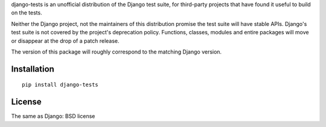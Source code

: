 django-tests is an unofficial distribution of the Django test suite,
for third-party projects that have found it useful to build on the tests.

Neither the Django project, not the maintainers of this distribution promise
the test suite will have stable APIs. Django's test suite is not covered
by the project's deprecation policy. Functions, classes, modules and entire
packages will move or disappear at the drop of a patch release.

The version of this package will roughly correspond to the matching Django
version.

Installation
============

::

    pip install django-tests

License
=======

The same as Django: BSD license
